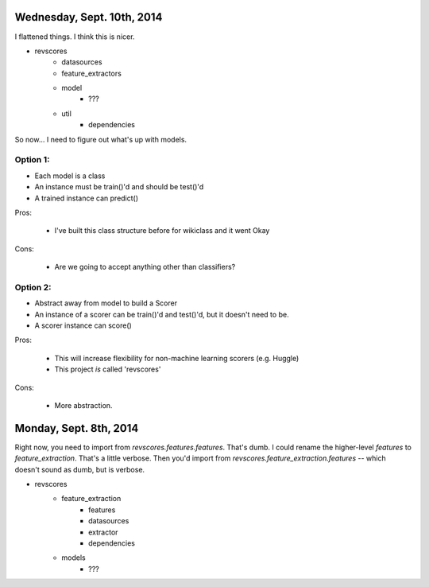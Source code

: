 Wednesday, Sept. 10th, 2014
===========================
I flattened things.  I think this is nicer.

* revscores
    * datasources
    * feature_extractors
    * model
        * ???
    * util
        * dependencies

So now... I need to figure out what's up with models.

Option 1:
---------
* Each model is a class
* An instance must be train()'d and should be test()'d
* A trained instance can predict()

Pros:

    * I've built this class structure before for wikiclass and it went Okay

Cons:

    * Are we going to accept anything other than classifiers?

Option 2:
---------
* Abstract away from model to build a Scorer
* An instance of a scorer can be train()'d and test()'d,
  but it doesn't need to be.
* A scorer instance can score()

Pros:

    * This will increase flexibility for non-machine learning scorers
      (e.g. Huggle)
    * This project *is* called 'revscores'

Cons:

    * More abstraction.  

Monday, Sept. 8th, 2014
=======================

Right now, you need to import from `revscores.features.features`.  That's dumb. I could rename the higher-level `features` to `feature_extraction`.  That's a little verbose.  Then you'd import from `revscores.feature_extraction.features` -- which doesn't sound as dumb, but is verbose.

* revscores
    * feature_extraction
        * features
        * datasources
        * extractor
        * dependencies
    * models
        * ???

